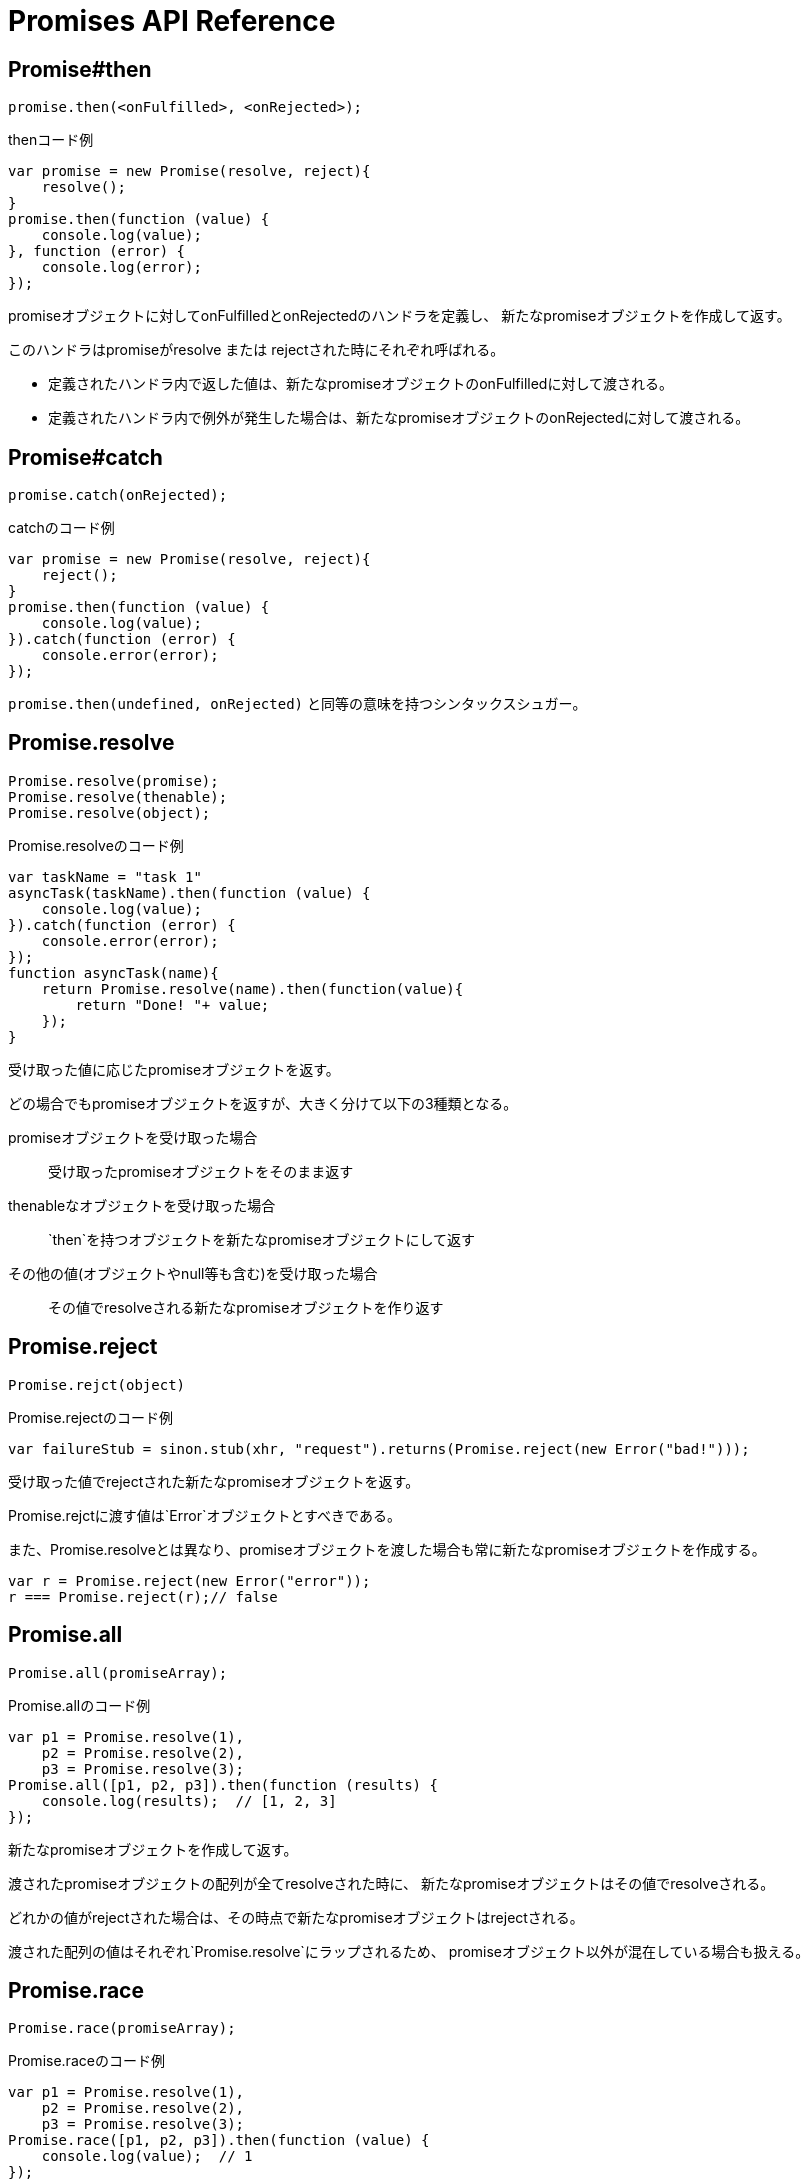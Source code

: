 [[promise-api-reference]]
= Promises API Reference

[[promise.then]]
== Promise#then
[source,js]
----
promise.then(<onFulfilled>, <onRejected>);
----

[source,js]
.thenコード例
----
var promise = new Promise(resolve, reject){
    resolve();
}
promise.then(function (value) {
    console.log(value);
}, function (error) {
    console.log(error);
});
----

promiseオブジェクトに対してonFulfilledとonRejectedのハンドラを定義し、
新たなpromiseオブジェクトを作成して返す。

このハンドラはpromiseがresolve または rejectされた時にそれぞれ呼ばれる。

* 定義されたハンドラ内で返した値は、新たなpromiseオブジェクトのonFulfilledに対して渡される。
* 定義されたハンドラ内で例外が発生した場合は、新たなpromiseオブジェクトのonRejectedに対して渡される。

[[promise.catch]]
== Promise#catch
[source,js]
promise.catch(onRejected);

[source,js]
.catchのコード例
----
var promise = new Promise(resolve, reject){
    reject();
}
promise.then(function (value) {
    console.log(value);
}).catch(function (error) {
    console.error(error);
});
----

`promise.then(undefined, onRejected)` と同等の意味を持つシンタックスシュガー。

[[Promise.resolve]]
== Promise.resolve
[source,js]
----
Promise.resolve(promise);
Promise.resolve(thenable);
Promise.resolve(object);
----

[source,js]
.Promise.resolveのコード例
----
var taskName = "task 1"
asyncTask(taskName).then(function (value) {
    console.log(value);
}).catch(function (error) {
    console.error(error);
});
function asyncTask(name){
    return Promise.resolve(name).then(function(value){
        return "Done! "+ value;
    });
}
----


受け取った値に応じたpromiseオブジェクトを返す。

どの場合でもpromiseオブジェクトを返すが、大きく分けて以下の3種類となる。

promiseオブジェクトを受け取った場合::
受け取ったpromiseオブジェクトをそのまま返す
thenableなオブジェクトを受け取った場合::
`then`を持つオブジェクトを新たなpromiseオブジェクトにして返す
その他の値(オブジェクトやnull等も含む)を受け取った場合::
その値でresolveされる新たなpromiseオブジェクトを作り返す

[[Promise.reject]]
== Promise.reject
[source,js]
Promise.rejct(object)

[source,js]
.Promise.rejectのコード例
----
var failureStub = sinon.stub(xhr, "request").returns(Promise.reject(new Error("bad!")));
----

受け取った値でrejectされた新たなpromiseオブジェクトを返す。

Promise.rejctに渡す値は`Error`オブジェクトとすべきである。

また、Promise.resolveとは異なり、promiseオブジェクトを渡した場合も常に新たなpromiseオブジェクトを作成する。

[source,js]
----
var r = Promise.reject(new Error("error"));
r === Promise.reject(r);// false
----


[[Promise.all]]
== Promise.all
[source,js]
Promise.all(promiseArray);

[source,js]
.Promise.allのコード例
----
var p1 = Promise.resolve(1),
    p2 = Promise.resolve(2),
    p3 = Promise.resolve(3);
Promise.all([p1, p2, p3]).then(function (results) {
    console.log(results);  // [1, 2, 3]
});
----


新たなpromiseオブジェクトを作成して返す。

渡されたpromiseオブジェクトの配列が全てresolveされた時に、
新たなpromiseオブジェクトはその値でresolveされる。

どれかの値がrejectされた場合は、その時点で新たなpromiseオブジェクトはrejectされる。

渡された配列の値はそれぞれ`Promise.resolve`にラップされるため、
promiseオブジェクト以外が混在している場合も扱える。

[[Promise.race]]
== Promise.race
[source,js]
Promise.race(promiseArray);

[source,js]
.Promise.raceのコード例
----
var p1 = Promise.resolve(1),
    p2 = Promise.resolve(2),
    p3 = Promise.resolve(3);
Promise.race([p1, p2, p3]).then(function (value) {
    console.log(value);  // 1
});
----

新たなpromiseオブジェクトを作成して返す。

渡されたpromiseオブジェクトの配列のうち、
一番最初にresolve または rejectされたpromiseにより、
新たなpromiseオブジェクトはその値でresolve または rejectされる。







